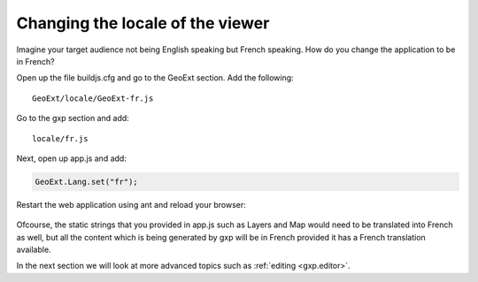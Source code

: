 .. _gxp.viewer.locale:

Changing the locale of the viewer
=================================
Imagine your target audience not being English speaking but French speaking. How do you change the application to be in French?

Open up the file buildjs.cfg and go to the GeoExt section. Add the following::

    GeoExt/locale/GeoExt-fr.js

Go to the gxp section and add::

    locale/fr.js

Next, open up app.js and add:

.. code-block:: javascript

    GeoExt.Lang.set("fr");

Restart the web application using ant and reload your browser:

  .. figure:: gxp-img15.png
     :align: center
     :width: 1000px

Ofcourse, the static strings that you provided in app.js such as Layers and Map would need to be translated into French as well, but all the content which is being generated by gxp will be in French provided it has a French translation available.

In the next section we will look at more advanced topics such as :ref:`editing <gxp.editor>`.
